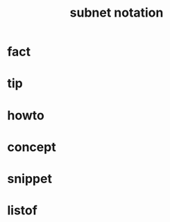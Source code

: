 :PROPERTIES:
:ID:       65b1f5ae-8a11-41e4-b71a-6a1069a42434
:END:
#+title: subnet notation
#+filetags: :what_is:

* fact
* tip
* howto
* concept
* snippet
* listof
